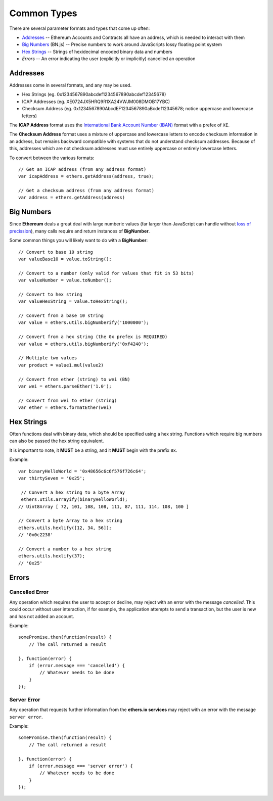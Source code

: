 Common Types
************

There are several parameter formats and types that come up often:

- Addresses_ -- Ethereum Accounts and Contracts all have an address, which is needed to interact with them
- `Big Numbers`_ (BN.js) -- Precise numbers to work around JavaScripts lossy floating point system
- `Hex Strings`_ -- Strings of hexidecimal encoded binary data and numbers
- `Errors` -- An error indicating the user (explicitly or implicitly) cancelled an operation


.. _addresses:

Addresses
=========

Addresses come in several formats, and any may be used.

- Hex Strings (eg. 0x1234567890abcdef1234567890abcdef12345678)
- ICAP Addresses  (eg. XE0724JX5HRQ9R1XA24VWJM008DMOB17YBC)
- Checksum Address (eg. 0x1234567890AbcdEF1234567890aBcdef12345678; notice uppercase and lowercase letters)

The **ICAP Address** format uses the `International Bank Account Number (IBAN)`_
format with a prefex of ``XE``.

The **Checksum Address** format uses a mixture of uppercase and lowercase
letters to encode checksum information in an address, but remains backward
compatible with systems that do not understand checksum addresses. Because of
this, addresses which are not checksum addresses must use entirely uppercase or
entirely lowercase letters.

To convert between the various formats::

    // Get an ICAP address (from any address format)
    var icapAddress = ethers.getAddress(address, true);

    // Get a checksum address (from any address format)
    var address = ethers.getAddress(address)


.. _big-numbers:

Big Numbers
===========

Since **Ethereum** deals a great deal with large numberic values (far larger
than JavaScript can handle without `loss of precission`_), many calls require and return instances
of **BigNumber**.

Some common things you will likely want to do with a **BigNumber**::

    // Convert to base 10 string
    var valueBase10 = value.toString();

    // Convert to a number (only valid for values that fit in 53 bits)
    var valueNumber = value.toNumber();

    // Convert to hex string
    var valueHexString = value.toHexString();

    // Convert from a base 10 string
    var value = ethers.utils.bigNumberify('1000000');

    // Convert from a hex string (the 0x prefex is REQUIRED)
    var value = ethers.utils.bigNumberify('0xf4240');    
    
    // Multiple two values
    var product = value1.mul(value2)

    // Convert from ether (string) to wei (BN)
    var wei = ethers.parseEther('1.0');

    // Convert from wei to ether (string)
    var ether = ethers.formatEther(wei)
    

.. _hex-strings:

Hex Strings
===========

Often functions deal with binary data, which should be specified using a hex
string. Functions which require big numbers can also be passed the
hex string equivalent.

It is important to note, it **MUST** be a string, and it **MUST** begin with
the prefix ``0x``. 

Example::

    var binaryHelloWorld = '0x48656c6c6f576f726c64';
    var thirtySeven = '0x25';

     // Convert a hex string to a byte Array
     ethers.utils.arrayify(binaryHelloWorld);
    // Uint8Array [ 72, 101, 108, 108, 111, 87, 111, 114, 108, 100 ]

    // Convert a byte Array to a hex string
    ethers.utils.hexlify([12, 34, 56]);
    // '0x0c2238'

    // Convert a number to a hex string
    ethers.utils.hexlify(37);
    // '0x25'


Errors
======

.. _cancelled-error:

Cancelled Error
---------------

Any operation which requires the user to accept or decline, may reject with an error
with the message `cancelled`. This could occur without user interaction, if for example,
the application attempts to send a transaction, but the user is new and has not added
an account.

Example::

    somePromise.then(function(result) {
        // The call returned a result

    }, function(error) {
        if (error.message === 'cancelled') {
            // Whatever needs to be done
        }
    });


.. _server-error:

Server Error
------------

Any operation that requests further information from the **ethers.io services**
may reject with an error with the message ``server error``.

Example::

    somePromise.then(function(result) {
        // The call returned a result

    }, function(error) {
        if (error.message === 'server error') {
            // Whatever needs to be done
        }
    });


.. _Promise: https://developer.mozilla.org/en-US/docs/Web/JavaScript/Reference/Global_Objects/Promise

.. _loss of precission: http://docs.oracle.com/cd/E19957-01/806-3568/ncg_goldberg.html

.. _BN.js on GitHub: https://github.com/indutny/bn.js

.. _international bank account number (iban): https://en.wikipedia.org/wiki/International_Bank_Account_Number

.. _foobar: http://www.ecma-international.org/ecma-262/5.1/#sec-8.5
.. _foobar2: http://reference.wolfram.com/language/tutorial/MachinePrecisionNumbers.html

.. _foobar3: http://floating-point-gui.de/formats/fp/
